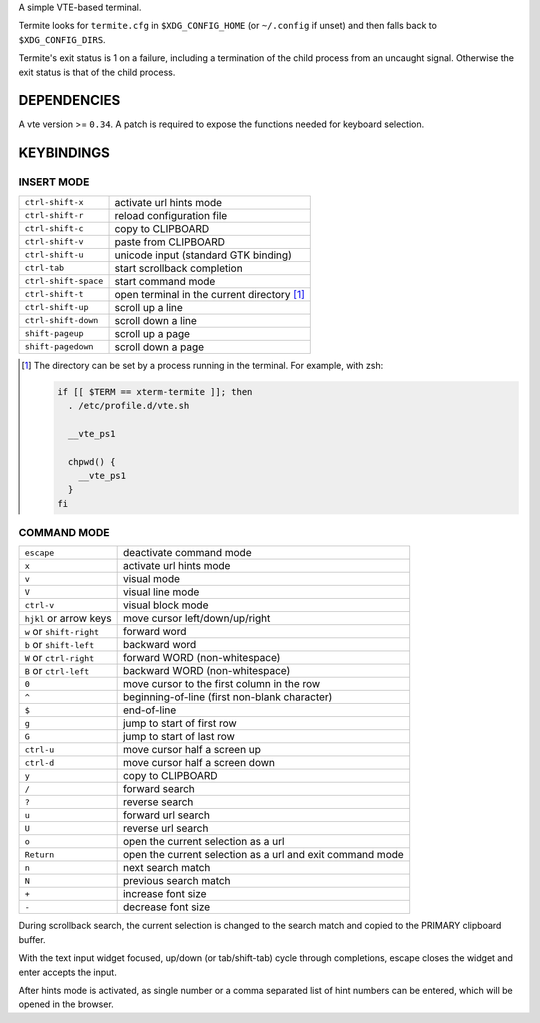 A simple VTE-based terminal.

Termite looks for ``termite.cfg`` in ``$XDG_CONFIG_HOME`` (or ``~/.config`` if
unset) and then falls back to ``$XDG_CONFIG_DIRS``.

Termite's exit status is 1 on a failure, including a termination of the child
process from an uncaught signal. Otherwise the exit status is that of the child
process.

DEPENDENCIES
============

A vte version >= ``0.34``. A patch is required to expose the functions needed
for keyboard selection.

KEYBINDINGS
===========

INSERT MODE
-----------

+----------------------+---------------------------------------------+
| ``ctrl-shift-x``     | activate url hints mode                     |
+----------------------+---------------------------------------------+
| ``ctrl-shift-r``     | reload configuration file                   |
+----------------------+---------------------------------------------+
| ``ctrl-shift-c``     | copy to CLIPBOARD                           |
+----------------------+---------------------------------------------+
| ``ctrl-shift-v``     | paste from CLIPBOARD                        |
+----------------------+---------------------------------------------+
| ``ctrl-shift-u``     | unicode input (standard GTK binding)        |
+----------------------+---------------------------------------------+
| ``ctrl-tab``         | start scrollback completion                 |
+----------------------+---------------------------------------------+
| ``ctrl-shift-space`` | start command mode                          |
+----------------------+---------------------------------------------+
| ``ctrl-shift-t``     | open terminal in the current directory [1]_ |
+----------------------+---------------------------------------------+
| ``ctrl-shift-up``    | scroll up a line                            |
+----------------------+---------------------------------------------+
| ``ctrl-shift-down``  | scroll down a line                          |
+----------------------+---------------------------------------------+
| ``shift-pageup``     | scroll up a page                            |
+----------------------+---------------------------------------------+
| ``shift-pagedown``   | scroll down a page                          |
+----------------------+---------------------------------------------+

.. [1] The directory can be set by a process running in the terminal. For
       example, with zsh:

       .. code:: sh

            if [[ $TERM == xterm-termite ]]; then
              . /etc/profile.d/vte.sh

              __vte_ps1

              chpwd() {
                __vte_ps1
              }
            fi

COMMAND MODE
------------

+--------------------------+-----------------------------------------------------------+
| ``escape``               | deactivate command mode                                   |
+--------------------------+-----------------------------------------------------------+
| ``x``                    | activate url hints mode                                   |
+--------------------------+-----------------------------------------------------------+
| ``v``                    | visual mode                                               |
+--------------------------+-----------------------------------------------------------+
| ``V``                    | visual line mode                                          |
+--------------------------+-----------------------------------------------------------+
| ``ctrl-v``               | visual block mode                                         |
+--------------------------+-----------------------------------------------------------+
| ``hjkl`` or arrow keys   | move cursor left/down/up/right                            |
+--------------------------+-----------------------------------------------------------+
| ``w`` or ``shift-right`` | forward word                                              |
+--------------------------+-----------------------------------------------------------+
| ``b`` or ``shift-left``  | backward word                                             |
+--------------------------+-----------------------------------------------------------+
| ``W`` or ``ctrl-right``  | forward WORD (non-whitespace)                             |
+--------------------------+-----------------------------------------------------------+
| ``B`` or ``ctrl-left``   | backward WORD (non-whitespace)                            |
+--------------------------+-----------------------------------------------------------+
| ``0``                    | move cursor to the first column in the row                |
+--------------------------+-----------------------------------------------------------+
| ``^``                    | beginning-of-line (first non-blank character)             |
+--------------------------+-----------------------------------------------------------+
| ``$``                    | end-of-line                                               |
+--------------------------+-----------------------------------------------------------+
| ``g``                    | jump to start of first row                                |
+--------------------------+-----------------------------------------------------------+
| ``G``                    | jump to start of last row                                 |
+--------------------------+-----------------------------------------------------------+
| ``ctrl-u``               | move cursor half a screen up                              |
+--------------------------+-----------------------------------------------------------+
| ``ctrl-d``               | move cursor half a screen down                            |
+--------------------------+-----------------------------------------------------------+
| ``y``                    | copy to CLIPBOARD                                         |
+--------------------------+-----------------------------------------------------------+
| ``/``                    | forward search                                            |
+--------------------------+-----------------------------------------------------------+
| ``?``                    | reverse search                                            |
+--------------------------+-----------------------------------------------------------+
| ``u``                    | forward url search                                        |
+--------------------------+-----------------------------------------------------------+
| ``U``                    | reverse url search                                        |
+--------------------------+-----------------------------------------------------------+
| ``o``                    | open the current selection as a url                       |
+--------------------------+-----------------------------------------------------------+
| ``Return``               | open the current selection as a url and exit command mode |
+--------------------------+-----------------------------------------------------------+
| ``n``                    | next search match                                         |
+--------------------------+-----------------------------------------------------------+
| ``N``                    | previous search match                                     |
+--------------------------+-----------------------------------------------------------+
| ``+``                    | increase font size                                        |
+--------------------------+-----------------------------------------------------------+
| ``-``                    | decrease font size                                        |
+--------------------------+-----------------------------------------------------------+

During scrollback search, the current selection is changed to the search match
and copied to the PRIMARY clipboard buffer.

With the text input widget focused, up/down (or tab/shift-tab) cycle through
completions, escape closes the widget and enter accepts the input.

After hints mode is activated, as single number or a comma separated list of
hint numbers can be entered, which will be opened in the browser.
